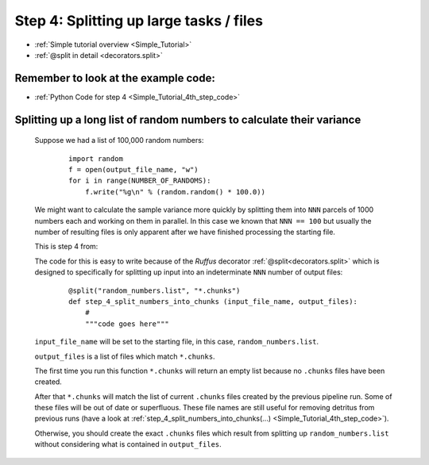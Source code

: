 .. _Simple_Tutorial_4th_step:

###################################################################
Step 4: Splitting up large tasks / files
###################################################################
* :ref:`Simple tutorial overview <Simple_Tutorial>` 
* :ref:`@split in detail <decorators.split>`

**************************************************************************************
Remember to look at the example code:
**************************************************************************************
* :ref:`Python Code for step 4 <Simple_Tutorial_4th_step_code>` 
    
**************************************************************************************
Splitting up a long list of random numbers to calculate their variance
**************************************************************************************

    Suppose we had a list of 100,000 random numbers:

        ::
        
            import random
            f = open(output_file_name, "w")
            for i in range(NUMBER_OF_RANDOMS):
                f.write("%g\n" % (random.random() * 100.0))

    
    We might want to calculate the sample variance more quickly by splitting them 
    into ``NNN`` parcels of 1000 numbers each and working on them in parallel. 
    In this case we known that ``NNN == 100`` but usually the number of resulting files
    is only apparent after we have finished processing the starting file.
    
    This is step 4 from:
    
    .. image:: ../../images/simple_tutorial_step4.png
        :scale: 50
       

    The code for this is easy to write because of the *Ruffus* decorator :ref:`@split<decorators.split>` which is
    designed to specifically for splitting up input into an indeterminate ``NNN`` number of 
    output files:
    
        ::
        
            @split("random_numbers.list", "*.chunks")
            def step_4_split_numbers_into_chunks (input_file_name, output_files):
                #
                """code goes here"""
            

    ``input_file_name`` will be set to the starting file, in this case, ``random_numbers.list``.
    
    ``output_files`` is a list of files which match ``*.chunks``.
    
    The first time you run this function ``*.chunks`` will return an empty list because
    no ``.chunks`` files have been created.
    
    After that ``*.chunks`` will match the list of current ``.chunks`` files created by
    the previous pipeline run. Some of these files will be out of date or superfluous.
    These file names are still useful for removing detritus from previous runs 
    (have a look at :ref:`step_4_split_numbers_into_chunks(...) <Simple_Tutorial_4th_step_code>`).
    
    Otherwise, you should create the exact ``.chunks`` files which result from
    splitting up ``random_numbers.list`` without considering what is contained in ``output_files``.




